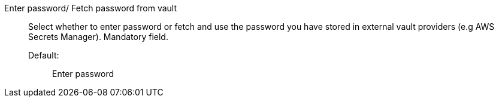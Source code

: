 Enter password/ Fetch password from vault::

Select whether to enter password or fetch and use the password you have stored in external vault providers (e.g AWS Secrets Manager). Mandatory field. 

Default:;; Enter password
